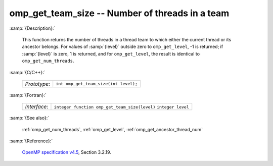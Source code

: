 ..
  Copyright 1988-2022 Free Software Foundation, Inc.
  This is part of the GCC manual.
  For copying conditions, see the GPL license file

.. _omp_get_team_size:

omp_get_team_size -- Number of threads in a team
************************************************

:samp:`{Description}:`

  This function returns the number of threads in a thread team to which
  either the current thread or its ancestor belongs.  For values of :samp:`{level}`
  outside zero to ``omp_get_level``, -1 is returned; if :samp:`{level}` is zero,
  1 is returned, and for ``omp_get_level``, the result is identical
  to ``omp_get_num_threads``.

:samp:`{C/C++}:`

  ============  =====================================
  *Prototype*:  ``int omp_get_team_size(int level);``
  ============  =====================================

:samp:`{Fortran}:`

  ============  =============================================
  *Interface*:  ``integer function omp_get_team_size(level)``
                ``integer level``
  ============  =============================================

:samp:`{See also}:`

  :ref:`omp_get_num_threads`, :ref:`omp_get_level`, :ref:`omp_get_ancestor_thread_num`

:samp:`{Reference}:`

  `OpenMP specification v4.5 <https://www.openmp.org>`_, Section 3.2.19.
